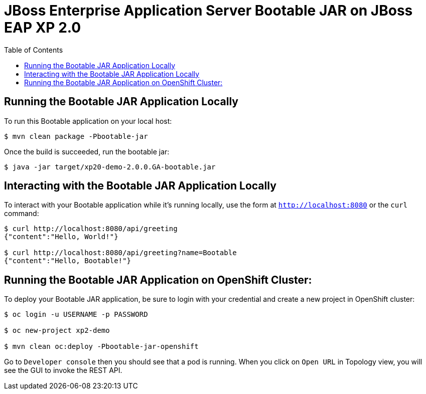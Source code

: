 = JBoss Enterprise Application Server Bootable JAR on JBoss EAP XP 2.0
:toc:
:source-highlighter: highlight.js

== Running the Bootable JAR Application Locally

To run this Bootable application on your local host:

[source,options="nowrap",subs="attributes+"]
----
$ mvn clean package -Pbootable-jar
----

Once the build is succeeded, run the bootable jar:

[source,options="nowrap",subs="attributes+"]
----
$ java -jar target/xp20-demo-2.0.0.GA-bootable.jar
----

== Interacting with the Bootable JAR Application Locally

To interact with your Bootable application while it's running locally, use the form at `http://localhost:8080` or the `curl` command:

[source,options="nowrap",subs="attributes+"]
----
$ curl http://localhost:8080/api/greeting
{"content":"Hello, World!"}

$ curl http://localhost:8080/api/greeting?name=Bootable
{"content":"Hello, Bootable!"}
----

== Running the Bootable JAR Application on OpenShift Cluster:

To deploy your Bootable JAR application, be sure to login with your credential and create a new project in OpenShift cluster:

[source,options="nowrap",subs="attributes+"]
----
$ oc login -u USERNAME -p PASSWORD

$ oc new-project xp2-demo

$ mvn clean oc:deploy -Pbootable-jar-openshift
----

Go to `Developer console` then you should see that a pod is running. When you click on `Open URL` in Topology view, you will see the GUI to invoke the REST API.
